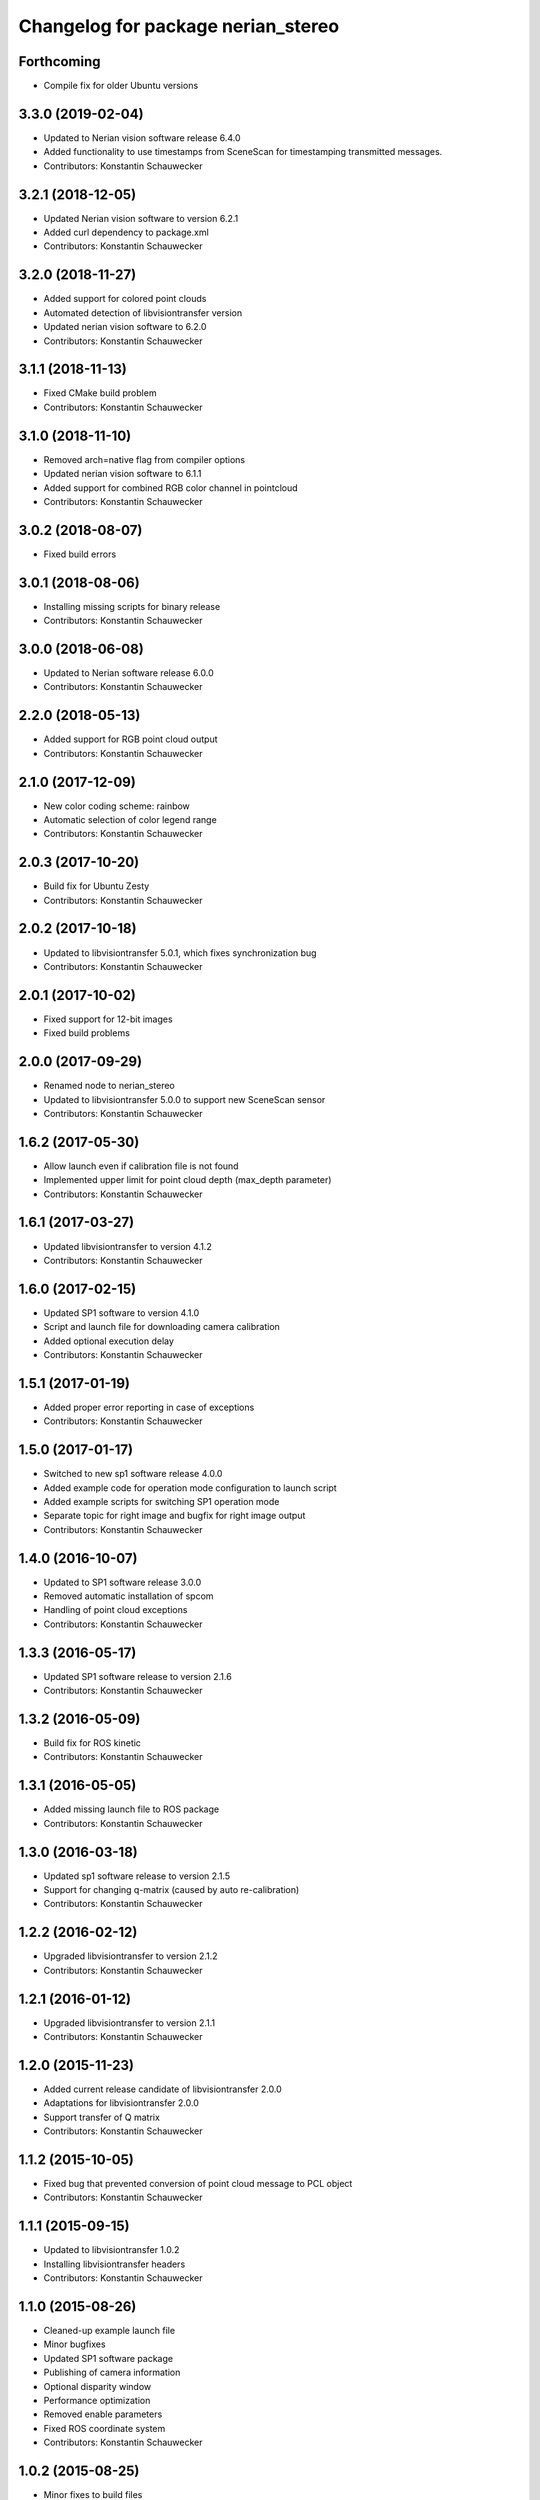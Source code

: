 ^^^^^^^^^^^^^^^^^^^^^^^^^^^^^^^^^^^
Changelog for package nerian_stereo
^^^^^^^^^^^^^^^^^^^^^^^^^^^^^^^^^^^

Forthcoming
-----------
* Compile fix for older Ubuntu versions

3.3.0 (2019-02-04)
------------------
* Updated to Nerian vision software release 6.4.0
* Added functionality to use timestamps from SceneScan for timestamping transmitted messages.
* Contributors: Konstantin Schauwecker

3.2.1 (2018-12-05)
------------------
* Updated Nerian vision software to version 6.2.1
* Added curl dependency to package.xml
* Contributors: Konstantin Schauwecker

3.2.0 (2018-11-27)
------------------
* Added support for colored point clouds
* Automated detection of libvisiontransfer version
* Updated nerian vision software to 6.2.0
* Contributors: Konstantin Schauwecker

3.1.1 (2018-11-13)
------------------
* Fixed CMake build problem
* Contributors: Konstantin Schauwecker

3.1.0 (2018-11-10)
------------------
* Removed arch=native flag from compiler options
* Updated nerian vision software to 6.1.1
* Added support for combined RGB color channel in pointcloud
* Contributors: Konstantin Schauwecker

3.0.2 (2018-08-07)
------------------
* Fixed build errors

3.0.1 (2018-08-06)
------------------
* Installing missing scripts for binary release
* Contributors: Konstantin Schauwecker

3.0.0 (2018-06-08)
------------------
* Updated to Nerian software release 6.0.0
* Contributors: Konstantin Schauwecker

2.2.0 (2018-05-13)
------------------
* Added support for RGB point cloud output
* Contributors: Konstantin Schauwecker

2.1.0 (2017-12-09)
------------------
* New color coding scheme: rainbow
* Automatic selection of color legend range
* Contributors: Konstantin Schauwecker

2.0.3 (2017-10-20)
------------------
* Build fix for Ubuntu Zesty
* Contributors: Konstantin Schauwecker

2.0.2 (2017-10-18)
------------------
* Updated to libvisiontransfer 5.0.1, which fixes synchronization bug
* Contributors: Konstantin Schauwecker

2.0.1 (2017-10-02)
------------------
* Fixed support for 12-bit images
* Fixed build problems

2.0.0 (2017-09-29)
------------------
* Renamed node to nerian_stereo
* Updated to libvisiontransfer 5.0.0 to support new SceneScan sensor
* Contributors: Konstantin Schauwecker

1.6.2 (2017-05-30)
------------------
* Allow launch even if calibration file is not found
* Implemented upper limit for point cloud depth (max_depth parameter)
* Contributors: Konstantin Schauwecker

1.6.1 (2017-03-27)
------------------
* Updated libvisiontransfer to version 4.1.2
* Contributors: Konstantin Schauwecker

1.6.0 (2017-02-15)
------------------
* Updated SP1 software to version 4.1.0
* Script and launch file for downloading camera calibration
* Added optional execution delay
* Contributors: Konstantin Schauwecker

1.5.1 (2017-01-19)
------------------
* Added proper error reporting in case of exceptions
* Contributors: Konstantin Schauwecker

1.5.0 (2017-01-17)
------------------
* Switched to new sp1 software release 4.0.0
* Added example code for operation mode configuration to launch script
* Added example scripts for switching SP1 operation mode
* Separate topic for right image and bugfix for right image output
* Contributors: Konstantin Schauwecker

1.4.0 (2016-10-07)
------------------
* Updated to SP1 software release 3.0.0
* Removed automatic installation of spcom
* Handling of point cloud exceptions
* Contributors: Konstantin Schauwecker

1.3.3 (2016-05-17)
------------------
* Updated SP1 software release to version 2.1.6
* Contributors: Konstantin Schauwecker

1.3.2 (2016-05-09)
------------------
* Build fix for ROS kinetic
* Contributors: Konstantin Schauwecker

1.3.1 (2016-05-05)
------------------
* Added missing launch file to ROS package
* Contributors: Konstantin Schauwecker

1.3.0 (2016-03-18)
------------------
* Updated sp1 software release to version 2.1.5
* Support for changing q-matrix (caused by auto re-calibration)
* Contributors: Konstantin Schauwecker

1.2.2 (2016-02-12)
------------------
* Upgraded libvisiontransfer to version 2.1.2
* Contributors: Konstantin Schauwecker

1.2.1 (2016-01-12)
------------------
* Upgraded libvisiontransfer to version 2.1.1
* Contributors: Konstantin Schauwecker

1.2.0 (2015-11-23)
------------------
* Added current release candidate of libvisiontransfer 2.0.0
* Adaptations for libvisiontransfer 2.0.0
* Support transfer of Q matrix
* Contributors: Konstantin Schauwecker

1.1.2 (2015-10-05)
------------------
* Fixed bug that prevented conversion of point cloud message to PCL object
* Contributors: Konstantin Schauwecker

1.1.1 (2015-09-15)
------------------
* Updated to libvisiontransfer 1.0.2
* Installing libvisiontransfer headers
* Contributors: Konstantin Schauwecker

1.1.0 (2015-08-26)
------------------
* Cleaned-up example launch file
* Minor bugfixes
* Updated SP1 software package
* Publishing of camera information
* Optional disparity window
* Performance optimization
* Removed enable parameters
* Fixed ROS coordinate system
* Contributors: Konstantin Schauwecker

1.0.2 (2015-08-25)
------------------
* Minor fixes to build files
* Contributors: Konstantin Schauwecker

1.0.1 (2015-08-25)
------------------
* Initial release
* Contributors: Konstantin Schauwecker, nerian-vision
